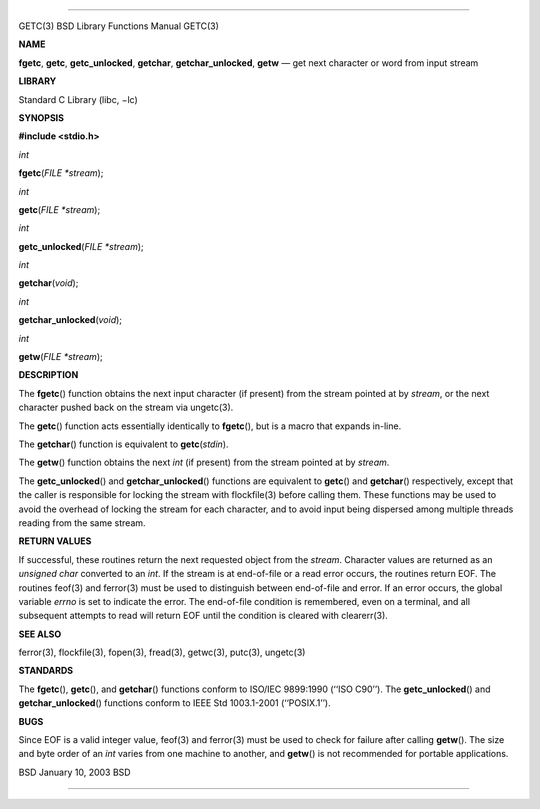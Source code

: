 --------------

GETC(3) BSD Library Functions Manual GETC(3)

**NAME**

**fgetc**, **getc**, **getc_unlocked**, **getchar**,
**getchar_unlocked**, **getw** — get next character or word from input
stream

**LIBRARY**

Standard C Library (libc, −lc)

**SYNOPSIS**

**#include <stdio.h>**

*int*

**fgetc**\ (*FILE *stream*);

*int*

**getc**\ (*FILE *stream*);

*int*

**getc_unlocked**\ (*FILE *stream*);

*int*

**getchar**\ (*void*);

*int*

**getchar_unlocked**\ (*void*);

*int*

**getw**\ (*FILE *stream*);

**DESCRIPTION**

The **fgetc**\ () function obtains the next input character (if present)
from the stream pointed at by *stream*, or the next character pushed
back on the stream via ungetc(3).

The **getc**\ () function acts essentially identically to **fgetc**\ (),
but is a macro that expands in-line.

The **getchar**\ () function is equivalent to **getc**\ (*stdin*).

The **getw**\ () function obtains the next *int* (if present) from the
stream pointed at by *stream*.

The **getc_unlocked**\ () and **getchar_unlocked**\ () functions are
equivalent to **getc**\ () and **getchar**\ () respectively, except that
the caller is responsible for locking the stream with flockfile(3)
before calling them. These functions may be used to avoid the overhead
of locking the stream for each character, and to avoid input being
dispersed among multiple threads reading from the same stream.

**RETURN VALUES**

If successful, these routines return the next requested object from the
*stream*. Character values are returned as an *unsigned char* converted
to an *int*. If the stream is at end-of-file or a read error occurs, the
routines return EOF. The routines feof(3) and ferror(3) must be used to
distinguish between end-of-file and error. If an error occurs, the
global variable *errno* is set to indicate the error. The end-of-file
condition is remembered, even on a terminal, and all subsequent attempts
to read will return EOF until the condition is cleared with clearerr(3).

**SEE ALSO**

ferror(3), flockfile(3), fopen(3), fread(3), getwc(3), putc(3),
ungetc(3)

**STANDARDS**

The **fgetc**\ (), **getc**\ (), and **getchar**\ () functions conform
to ISO/IEC 9899:1990 (‘‘ISO C90’’). The **getc_unlocked**\ () and
**getchar_unlocked**\ () functions conform to IEEE Std 1003.1-2001
(‘‘POSIX.1’’).

**BUGS**

Since EOF is a valid integer value, feof(3) and ferror(3) must be used
to check for failure after calling **getw**\ (). The size and byte order
of an *int* varies from one machine to another, and **getw**\ () is not
recommended for portable applications.

BSD January 10, 2003 BSD

--------------
